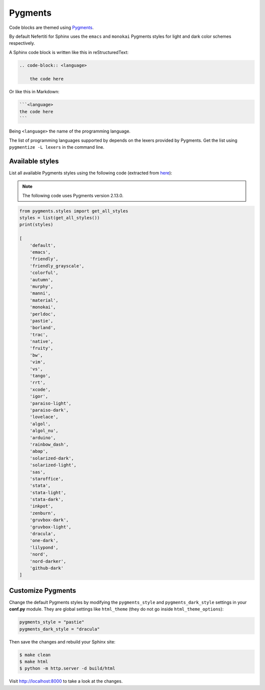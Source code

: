 .. _customize-pygments:

Pygments
########

Code blocks are themed using Pygments_.

By default Nefertiti for Sphinx uses the ``emacs`` and ``monokai`` Pygments styles for light and dark color schemes respectively.

A Sphinx code block is written like this in reStructuredText:

.. code-block:: rst

    .. code-block:: <language>

        the code here

Or like this in Markdown:

.. code-block:: markdown

    ```<language>
    the code here
    ```

Being ``<language>`` the name of the programming language.

The list of programming languages supported by depends on the lexers provided by Pygments. Get the list using ``pygmentize -L lexers`` in the command line.

Available styles
================

List all available Pygments styles using the following code (extracted from `here <https://pygments.org/docs/styles/#getting-a-list-of-available-styles>`_):

.. note::

    The following code uses Pygments version 2.13.0.

.. code-block:: python

    from pygments.styles import get_all_styles
    styles = list(get_all_styles())
    print(styles)

    [
        'default',
        'emacs',
        'friendly',
        'friendly_grayscale',
        'colorful',
        'autumn',
        'murphy',
        'manni',
        'material',
        'monokai',
        'perldoc',
        'pastie',
        'borland',
        'trac',
        'native',
        'fruity',
        'bw',
        'vim',
        'vs',
        'tango',
        'rrt',
        'xcode',
        'igor',
        'paraiso-light',
        'paraiso-dark',
        'lovelace',
        'algol',
        'algol_nu',
        'arduino',
        'rainbow_dash',
        'abap',
        'solarized-dark',
        'solarized-light',
        'sas',
        'staroffice',
        'stata',
        'stata-light',
        'stata-dark',
        'inkpot',
        'zenburn',
        'gruvbox-dark',
        'gruvbox-light',
        'dracula',
        'one-dark',
        'lilypond',
        'nord',
        'nord-darker',
        'github-dark'
    ]

Customize Pygments
==================

Change the default Pygments styles by modifying the ``pygments_style`` and ``pygments_dark_style`` settings in your **conf.py** module. They are global settings like ``html_theme`` (they do not go inside ``html_theme_options``):

.. code-block:: python

    pygments_style = "pastie"
    pygments_dark_style = "dracula"

Then save the changes and rebuild your Sphinx site:

.. code-block:: shell

    $ make clean
    $ make html
    $ python -m http.server -d build/html

Visit http://localhost:8000 to take a look at the changes.

.. _Pygments: https://pygments.org/
